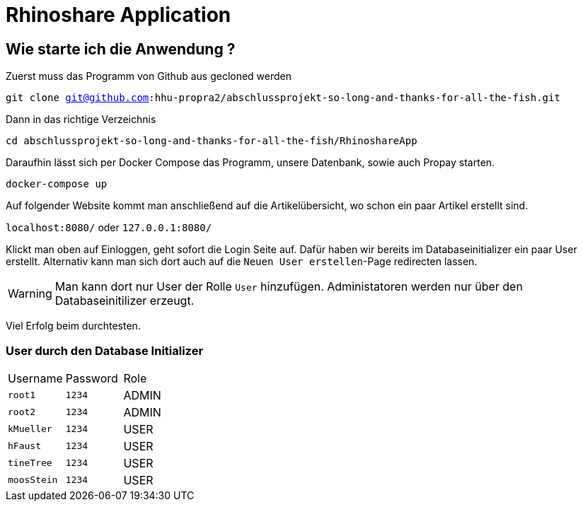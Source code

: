 = Rhinoshare Application
:icons: font
:icon-set: octicon

== Wie starte ich die Anwendung ?

Zuerst muss das Programm von Github aus gecloned werden

`git clone git@github.com:hhu-propra2/abschlussprojekt-so-long-and-thanks-for-all-the-fish.git`

Dann in das richtige Verzeichnis

`cd abschlussprojekt-so-long-and-thanks-for-all-the-fish/RhinoshareApp`

Daraufhin lässt sich per Docker Compose das Programm, unsere Datenbank, sowie auch Propay starten.

`docker-compose up`

Auf folgender Website kommt man anschließend auf die Artikelübersicht, wo schon ein paar Artikel erstellt sind.

`localhost:8080/` oder `127.0.0.1:8080/`

Klickt man oben auf Einloggen, geht sofort die Login Seite auf. Dafür haben wir bereits im Databaseinitializer ein paar User erstellt. Alternativ kann man sich dort auch auf die `Neuen User erstellen`-Page redirecten lassen.

WARNING: Man kann dort nur User der Rolle `User` hinzufügen. Administatoren werden nur über den Databaseinitilizer erzeugt.

Viel Erfolg beim durchtesten.

=== User durch den Database Initializer

|=======
|Username |Password | Role
|`root1` |`1234` |ADMIN
|`root2` |`1234` |ADMIN
|`kMueller` |`1234` |USER
|`hFaust` |`1234` |USER
|`tineTree` |`1234` |USER
|`moosStein` |`1234` |USER
|=======

